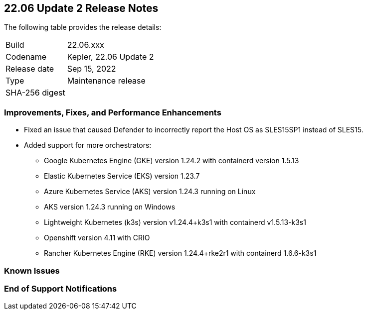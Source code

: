== 22.06 Update 2 Release Notes

The following table provides the release details:

[cols="1,4"]
|===
|Build
|22.06.xxx

|Codename
|Kepler, 22.06 Update 2
//Tentative date
|Release date
|Sep 15, 2022

|Type
|Maintenance release

|SHA-256 digest
|
|===

// Besides hosting the download on the Palo Alto Networks Customer Support Portal, we also support programmatic download (e.g., curl, wget) of the release directly from our CDN:
//
// LINK

=== Improvements, Fixes, and Performance Enhancements
//GithubIssue PCSUP-issue#
//GH#40449 PCSUP-10632
* Fixed an issue that caused Defender to incorrectly report the Host OS as SLES15SP1 instead of SLES15.

//GH#39262
* Added support for more orchestrators:
  
** Google Kubernetes Engine (GKE) version 1.24.2 with containerd version 1.5.13

** Elastic Kubernetes Service (EKS) version 1.23.7

** Azure Kubernetes Service (AKS) version 1.24.3 running on Linux

** AKS version 1.24.3 running on Windows

** Lightweight Kubernetes (k3s) version v1.24.4+k3s1 with containerd v1.5.13-k3s1

** Openshift version 4.11 with CRIO

** Rancher Kubernetes Engine (RKE) version 1.24.4+rke2r1 with containerd 1.6.6-k3s1

=== Known Issues
// GH# PCSUP-

=== End of Support Notifications

// GH# PCSUP-

